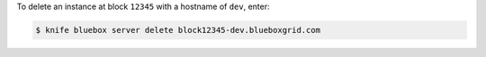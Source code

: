 .. This is an included how-to. 


To delete an instance at block ``12345`` with a hostname of ``dev``, enter:

.. code-block:: bash

   $ knife bluebox server delete block12345-dev.blueboxgrid.com